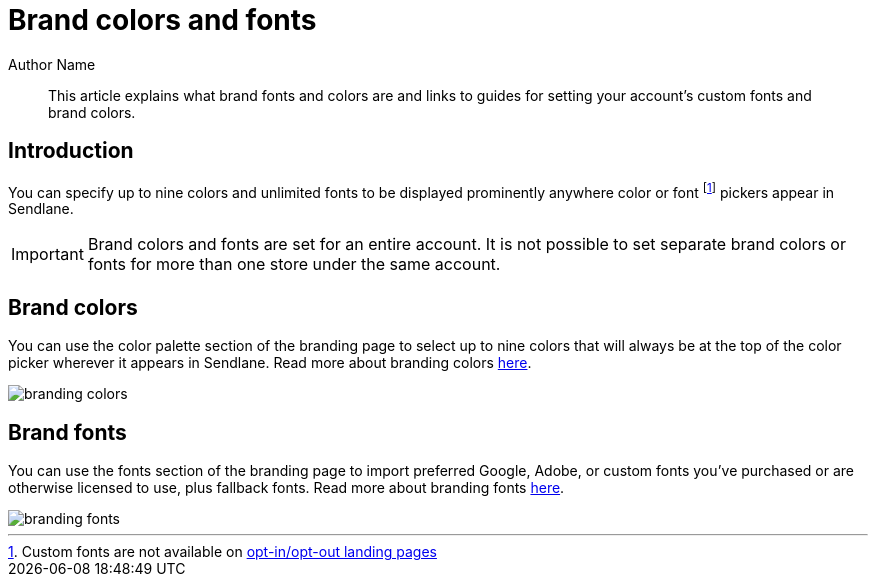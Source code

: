 :last-update-label:
[#top]
= Brand colors and fonts
:page-title: Brand colors and fonts  // Default page title, modify per article
:page-tags: color, font, styling, branding
:page-aliases:  // Add aliases as /path/to/old/url
:page-status: draft  // Options: draft, in-review, published, deprecated
:page-description: Brief description of article // Optimize for SEO
:author: Author Name
:keywords: color, font, styling, branding, design
:page-diataxis: explanation // Options: explanation (explaining a concept not guiding users through a process), how-to (guiding users through a process with a prescriptive outcome), reference, tutorial (teaches users a new concept)

// Article content starts here
[#abstract]
[abstract]
--
This article explains what brand fonts and colors are and links to guides for setting your account's custom fonts and brand colors.
--

[#intro]
== Introduction

You can specify up to nine colors and unlimited fonts to be displayed prominently anywhere color or font footnote:[Custom fonts are not available on https://help.sendlane.com/article/404-how-to-customize-your-unsubscribe-and-email-preferences-pages[opt-in/opt-out landing pages]] pickers appear in Sendlane.

[IMPORTANT]
Brand colors and fonts are set for an entire account.
It is not possible to set separate brand colors or fonts for more than one store under the same account.

[#colors]
== Brand colors

You can use the color palette section of the branding page to select up
to nine colors that will always be at the top of the color picker
wherever it appears in Sendlane. Read more about branding colors
https://help.sendlane.com/article/683-how-to-set-and-use-branding-colors[here].

image::../assets/branding_colors.png[]

[#font]
== Brand fonts

You can use the fonts section of the branding page to import preferred
Google, Adobe, or custom fonts you've purchased or are otherwise
licensed to use, plus fallback fonts. Read more about branding fonts
https://help.sendlane.com/article/684-how-to-set-and-use-branding-fonts[here].

image::../assets/branding_fonts.png[]
